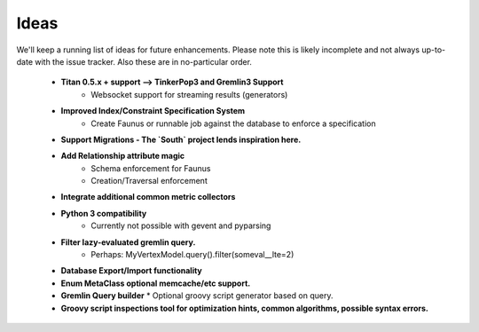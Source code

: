 .. _ideas:

Ideas
=====

We'll keep a running list of ideas for future enhancements. Please note this is likely incomplete and not always
up-to-date with the issue tracker. Also these are in no-particular order.

 * **Titan 0.5.x + support --> TinkerPop3 and Gremlin3 Support**
    * Websocket support for streaming results (generators)
 * **Improved Index/Constraint Specification System**
    * Create Faunus or runnable job against the database to enforce a specification
 * **Support Migrations - The `South` project lends inspiration here.**
 * **Add Relationship attribute magic**
    * Schema enforcement for Faunus
    * Creation/Traversal enforcement
 * **Integrate additional common metric collectors**
 * **Python 3 compatibility**
    * Currently not possible with gevent and pyparsing
 * **Filter lazy-evaluated gremlin query.**
    * Perhaps: MyVertexModel.query().filter(someval__lte=2)
 * **Database Export/Import functionality**
 * **Enum MetaClass optional memcache/etc support.**
 * **Gremlin Query builder**
   * Optional groovy script generator based on query.
 * **Groovy script inspections tool for optimization hints, common algorithms, possible syntax errors.**